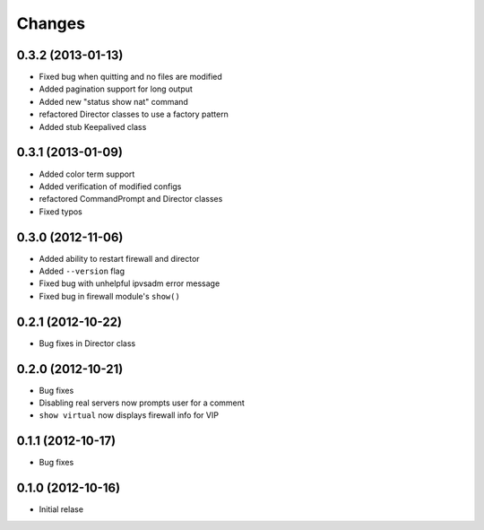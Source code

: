 Changes
========

0.3.2 (2013-01-13)
------------------

* Fixed bug when quitting and no files are modified
* Added pagination support for long output
* Added new "status show nat" command
* refactored Director classes to use a factory pattern
* Added stub Keepalived class


0.3.1 (2013-01-09)
------------------

* Added color term support
* Added verification of modified configs
* refactored CommandPrompt and Director classes
* Fixed typos 


0.3.0 (2012-11-06)
------------------

* Added ability to restart firewall and director
* Added ``--version`` flag 
* Fixed bug with unhelpful ipvsadm error message
* Fixed bug in firewall module's ``show()``  


0.2.1 (2012-10-22)
------------------

* Bug fixes in Director class

0.2.0 (2012-10-21)
------------------

* Bug fixes
* Disabling real servers now prompts user for a comment
* ``show virtual`` now displays firewall info for VIP

0.1.1 (2012-10-17)
------------------

* Bug fixes

0.1.0 (2012-10-16)
------------------

* Initial relase 
